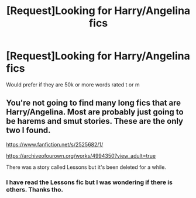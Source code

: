 #+TITLE: [Request]Looking for Harry/Angelina fics

* [Request]Looking for Harry/Angelina fics
:PROPERTIES:
:Score: 6
:DateUnix: 1473012525.0
:DateShort: 2016-Sep-04
:FlairText: Request
:END:
Would prefer if they are 50k or more words rated t or m


** You're not going to find many long fics that are Harry/Angelina. Most are probably just going to be harems and smut stories. These are the only two I found.

[[https://www.fanfiction.net/s/2525682/1/]]

[[https://archiveofourown.org/works/4994350?view_adult=true]]

There was a story called Lessons but it's been deleted for a while.
:PROPERTIES:
:Author: diarreia
:Score: 3
:DateUnix: 1473016635.0
:DateShort: 2016-Sep-04
:END:

*** I have read the Lessons fic but I was wondering if there is others. Thanks tho.
:PROPERTIES:
:Score: 1
:DateUnix: 1473019190.0
:DateShort: 2016-Sep-05
:END:
